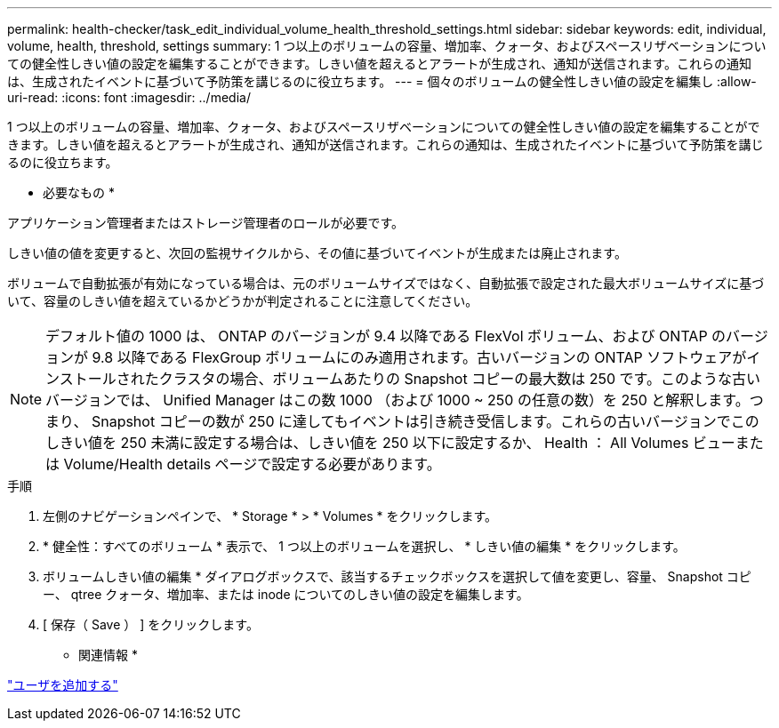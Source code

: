 ---
permalink: health-checker/task_edit_individual_volume_health_threshold_settings.html 
sidebar: sidebar 
keywords: edit, individual, volume, health, threshold, settings 
summary: 1 つ以上のボリュームの容量、増加率、クォータ、およびスペースリザベーションについての健全性しきい値の設定を編集することができます。しきい値を超えるとアラートが生成され、通知が送信されます。これらの通知は、生成されたイベントに基づいて予防策を講じるのに役立ちます。 
---
= 個々のボリュームの健全性しきい値の設定を編集し
:allow-uri-read: 
:icons: font
:imagesdir: ../media/


[role="lead"]
1 つ以上のボリュームの容量、増加率、クォータ、およびスペースリザベーションについての健全性しきい値の設定を編集することができます。しきい値を超えるとアラートが生成され、通知が送信されます。これらの通知は、生成されたイベントに基づいて予防策を講じるのに役立ちます。

* 必要なもの *

アプリケーション管理者またはストレージ管理者のロールが必要です。

しきい値の値を変更すると、次回の監視サイクルから、その値に基づいてイベントが生成または廃止されます。

ボリュームで自動拡張が有効になっている場合は、元のボリュームサイズではなく、自動拡張で設定された最大ボリュームサイズに基づいて、容量のしきい値を超えているかどうかが判定されることに注意してください。

[NOTE]
====
デフォルト値の 1000 は、 ONTAP のバージョンが 9.4 以降である FlexVol ボリューム、および ONTAP のバージョンが 9.8 以降である FlexGroup ボリュームにのみ適用されます。古いバージョンの ONTAP ソフトウェアがインストールされたクラスタの場合、ボリュームあたりの Snapshot コピーの最大数は 250 です。このような古いバージョンでは、 Unified Manager はこの数 1000 （および 1000 ~ 250 の任意の数）を 250 と解釈します。つまり、 Snapshot コピーの数が 250 に達してもイベントは引き続き受信します。これらの古いバージョンでこのしきい値を 250 未満に設定する場合は、しきい値を 250 以下に設定するか、 Health ： All Volumes ビューまたは Volume/Health details ページで設定する必要があります。

====
.手順
. 左側のナビゲーションペインで、 * Storage * > * Volumes * をクリックします。
. * 健全性：すべてのボリューム * 表示で、 1 つ以上のボリュームを選択し、 * しきい値の編集 * をクリックします。
. ボリュームしきい値の編集 * ダイアログボックスで、該当するチェックボックスを選択して値を変更し、容量、 Snapshot コピー、 qtree クォータ、増加率、または inode についてのしきい値の設定を編集します。
. [ 保存（ Save ） ] をクリックします。


* 関連情報 *

link:../config/task_add_users.html["ユーザを追加する"]
